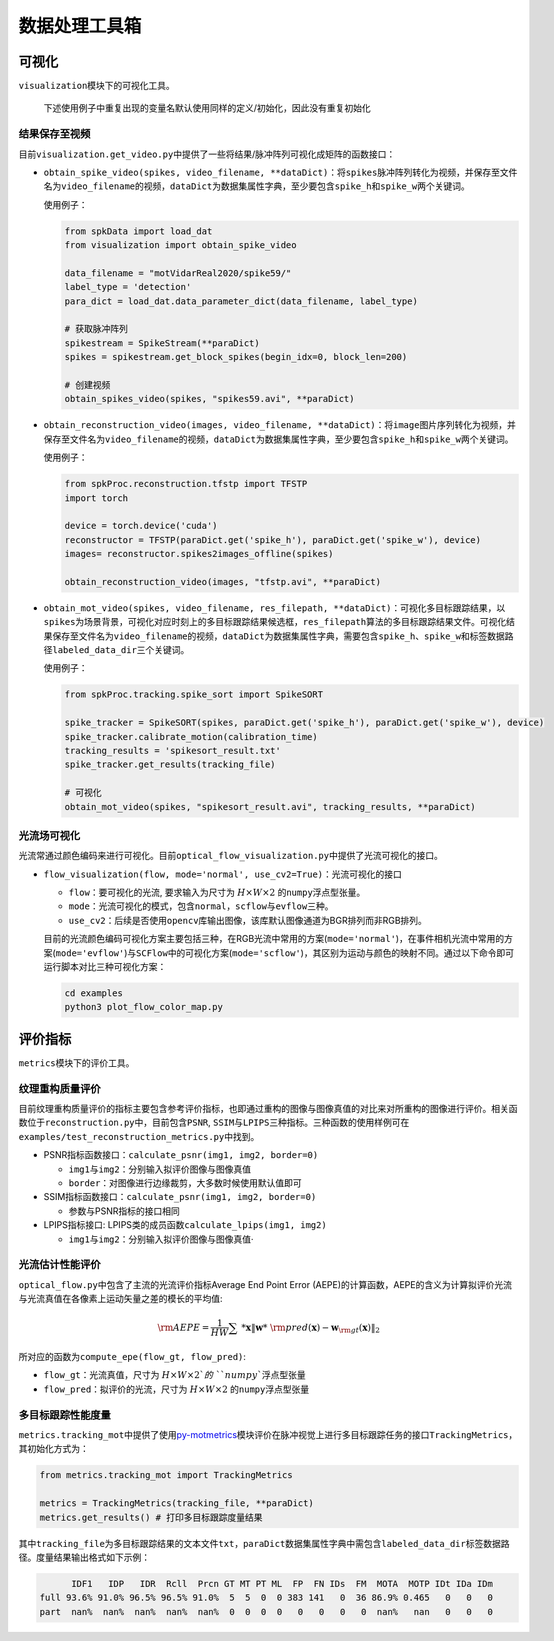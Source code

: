 
数据处理工具箱
==============

可视化
------

``visualization``\ 模块下的可视化工具。

..

   下述使用例子中重复出现的变量名默认使用同样的定义/初始化，因此没有重复初始化


结果保存至视频
^^^^^^^^^^^^^^

目前\ ``visualization.get_video.py``\ 中提供了一些将结果/脉冲阵列可视化成矩阵的函数接口：


* 
  ``obtain_spike_video(spikes, video_filename, **dataDict)``\ ：将\ ``spikes``\ 脉冲阵列转化为视频，并保存至文件名为\ ``video_filename``\ 的视频，\ ``dataDict``\ 为数据集属性字典，至少要包含\ ``spike_h``\ 和\ ``spike_w``\ 两个关键词。

  使用例子：

  .. code-block:: python

     from spkData import load_dat
     from visualization import obtain_spike_video

     data_filename = "motVidarReal2020/spike59/"
     label_type = 'detection'
     para_dict = load_dat.data_parameter_dict(data_filename, label_type)

     # 获取脉冲阵列
     spikestream = SpikeStream(**paraDict)
     spikes = spikestream.get_block_spikes(begin_idx=0, block_len=200)

     # 创建视频
     obtain_spikes_video(spikes, "spikes59.avi", **paraDict)


* 
  ``obtain_reconstruction_video(images, video_filename, **dataDict)``\ ：将\ ``image``\ 图片序列转化为视频，并保存至文件名为\ ``video_filename``\ 的视频，\ ``dataDict``\ 为数据集属性字典，至少要包含\ ``spike_h``\ 和\ ``spike_w``\ 两个关键词。

  使用例子：

  .. code-block:: python

     from spkProc.reconstruction.tfstp import TFSTP
     import torch

     device = torch.device('cuda')
     reconstructor = TFSTP(paraDict.get('spike_h'), paraDict.get('spike_w'), device)
     images= reconstructor.spikes2images_offline(spikes)

     obtain_reconstruction_video(images, "tfstp.avi", **paraDict)


* 
  ``obtain_mot_video(spikes, video_filename, res_filepath, **dataDict)``\ ：可视化多目标跟踪结果，以\ ``spikes``\ 为场景背景，可视化对应时刻上的多目标跟踪结果候选框，\ ``res_filepath``\ 算法的多目标跟踪结果文件。可视化结果保存至文件名为\ ``video_filename``\ 的视频，\ ``dataDict``\ 为数据集属性字典，需要包含\ ``spike_h``\ 、\ ``spike_w``\ 和标签数据路径\ ``labeled_data_dir``\ 三个关键词。

  使用例子：

  .. code-block:: python

     from spkProc.tracking.spike_sort import SpikeSORT

     spike_tracker = SpikeSORT(spikes, paraDict.get('spike_h'), paraDict.get('spike_w'), device)
     spike_tracker.calibrate_motion(calibration_time)
     tracking_results = 'spikesort_result.txt'
     spike_tracker.get_results(tracking_file)

     # 可视化
     obtain_mot_video(spikes, "spikesort_result.avi", tracking_results, **paraDict)

光流场可视化
^^^^^^^^^^^^

光流常通过颜色编码来进行可视化。目前\ ``optical_flow_visualization.py``\ 中提供了光流可视化的接口。


* 
  ``flow_visualization(flow, mode='normal', use_cv2=True)``\ ：光流可视化的接口


  * ``flow``\ ：要可视化的光流, 要求输入为尺寸为 :math:`H \times W \times 2` 的\ ``numpy``\ 浮点型张量。
  * ``mode``\ ：光流可视化的模式，包含\ ``normal``\ ，\ ``scflow``\ 与\ ``evflow``\ 三种。
  * ``use_cv2``\ ：后续是否使用\ ``opencv``\ 库输出图像，该库默认图像通道为BGR排列而非RGB排列。

  目前的光流颜色编码可视化方案主要包括三种，在RGB光流中常用的方案(\ ``mode='normal'``\ )，在事件相机光流中常用的方案(\ ``mode='evflow'``\ )与\ ``SCFlow``\ 中的可视化方案(\ ``mode='scflow'``\ )，其区别为运动与颜色的映射不同。通过以下命令即可运行脚本对比三种可视化方案：

  .. code-block:: bash

     cd examples
     python3 plot_flow_color_map.py


  .. image:: ./assets/flow_color_map.png
     :target: ./assets/flow_color_map.png
     :alt: flow_visualization


评价指标
--------

``metrics``\ 模块下的评价工具。

纹理重构质量评价
^^^^^^^^^^^^^^^^

目前纹理重构质量评价的指标主要包含参考评价指标，也即通过重构的图像与图像真值的对比来对所重构的图像进行评价。相关函数位于\ ``reconstruction.py``\ 中，目前包含\ ``PSNR``\ , ``SSIM``\ 与\ ``LPIPS``\ 三种指标。三种函数的使用样例可在\ ``examples/test_reconstruction_metrics.py``\ 中找到。


* PSNR指标函数接口：\ ``calculate_psnr(img1, img2, border=0)``

  * ``img1``\ 与\ ``img2``\ ：分别输入拟评价图像与图像真值
  * ``border``\ ：对图像进行边缘裁剪，大多数时候使用默认值即可

* SSIM指标函数接口：\ ``calculate_psnr(img1, img2, border=0)``

  * 参数与PSNR指标的接口相同

* LPIPS指标接口: LPIPS类的成员函数\ ``calculate_lpips(img1, img2)``

  * ``img1``\ 与\ ``img2``\ ：分别输入拟评价图像与图像真值·

光流估计性能评价
^^^^^^^^^^^^^^^^

``optical_flow.py``\ 中包含了主流的光流评价指标Average End Point Error (AEPE)的计算函数，AEPE的含义为计算拟评价光流与光流真值在各像素上运动矢量之差的模长的平均值:

.. math::
    {\rm AEPE} = \frac{1}{HW} \sum\ *{\mathbf{x}} \Vert \mathbf{w}*\ {\rm pred}(\mathbf{x}) - \mathbf{w}_{\rm gt}(\mathbf{x}) \Vert_2

所对应的函数为\ ``compute_epe(flow_gt, flow_pred)``\ :


* ``flow_gt``\ ：光流真值，尺寸为 :math:`H \times W \times 2`的\ ``numpy``\ 浮点型张量
* ``flow_pred``\ ：拟评价的光流，尺寸为 :math:`H \times W \times 2` 的\ ``numpy``\ 浮点型张量

多目标跟踪性能度量
^^^^^^^^^^^^^^^^^^

``metrics.tracking_mot``\ 中提供了使用\ `py-motmetrics <https://github.com/cheind/py-motmetrics>`_\ 模块评价在脉冲视觉上进行多目标跟踪任务的接口\ ``TrackingMetrics``\ ，其初始化方式为：

.. code-block:: python

   from metrics.tracking_mot import TrackingMetrics

   metrics = TrackingMetrics(tracking_file, **paraDict)
   metrics.get_results() # 打印多目标跟踪度量结果

其中\ ``tracking_file``\ 为多目标跟踪结果的文本文件\ ``txt``\ ，\ ``paraDict``\ 数据集属性字典中需包含\ ``labeled_data_dir``\ 标签数据路径。度量结果输出格式如下示例：

.. code-block:: basic

         IDF1   IDP   IDR  Rcll  Prcn GT MT PT ML  FP  FN IDs  FM  MOTA  MOTP IDt IDa IDm
   full 93.6% 91.0% 96.5% 96.5% 91.0%  5  5  0  0 383 141   0  36 86.9% 0.465   0   0   0
   part  nan%  nan%  nan%  nan%  nan%  0  0  0  0   0   0   0   0  nan%   nan   0   0   0
